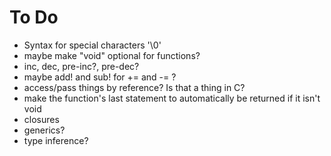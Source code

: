 * To Do
  - Syntax for special characters '\0'
  - maybe make "void" optional for functions?
  - inc, dec, pre-inc?, pre-dec?
  - maybe add! and sub! for += and -= ?
  - access/pass things by reference? Is that a thing in C?
  - make the function's last statement to automatically be returned if
    it isn't void
  - closures
  - generics?
  - type inference?
